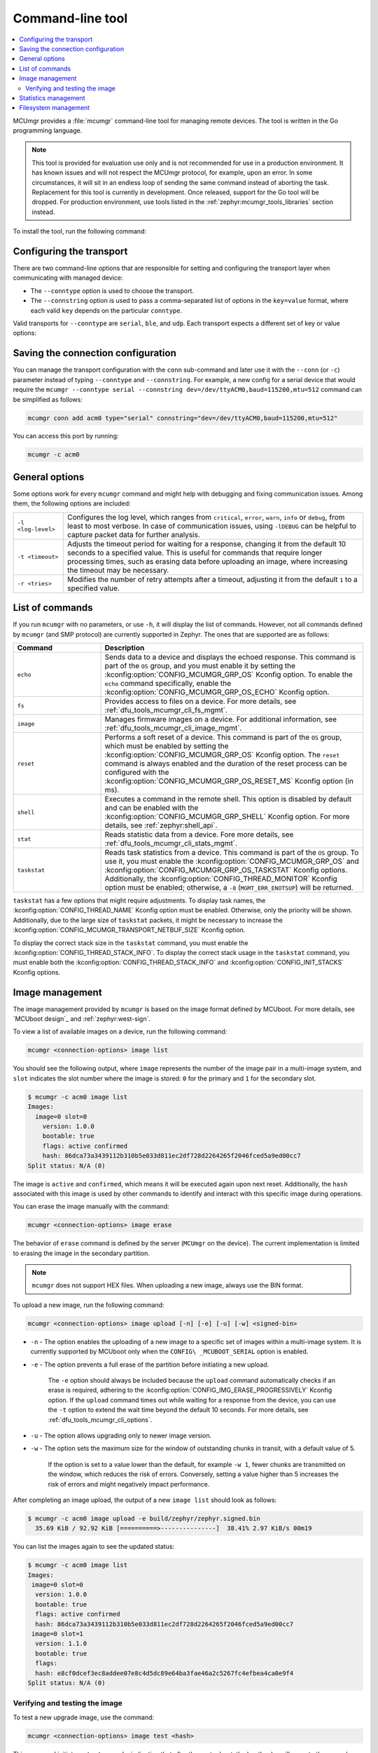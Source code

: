 .. _dfu_tools_mcumgr_cli:

Command-line tool
#################

.. contents::
   :local:
   :depth: 2

MCUmgr provides a :file:`mcumgr` command-line tool for managing remote devices.
The tool is written in the Go programming language.

.. note::
    This tool is provided for evaluation use only and is not recommended for use in a production environment.
    It has known issues and will not respect the MCUmgr protocol, for example, upon an error.
    In some circumstances, it will sit in an endless loop of sending the same command instead of aborting the task.
    Replacement for this tool is currently in development.
    Once released, support for the Go tool will be dropped.
    For production environment, use tools listed in the :ref:`zephyr:mcumgr_tools_libraries` section instead.

To install the tool, run the following command:

.. tabs::

   .. group-tab:: go version < 1.18

      .. code-block:: console

         go get github.com/apache/mynewt-mcumgr-cli/mcumgr

   .. group-tab:: go version >= 1.18

      .. code-block:: console

         go install github.com/apache/mynewt-mcumgr-cli/mcumgr@latest

Configuring the transport
*************************

There are two command-line options that are responsible for setting and configuring the transport layer when communicating with managed device:

* The ``--conntype`` option is used to choose the transport.
* The ``--connstring`` option is used to pass a comma-separated list of options in the ``key=value`` format, where each valid ``key`` depends on the particular ``conntype``.

Valid transports for ``--conntype`` are ``serial``, ``ble``, and ``udp``.
Each transport expects a different set of key or value options:

.. tabs::

   .. group-tab:: serial

      ``--connstring`` accepts the following ``key`` values:

      .. list-table::
         :width: 100%
         :widths: 10 60

         * - ``dev``
           - The device name for the OS ``mcumgr`` is running (for example, ``/dev/ttyUSB0``, ``/dev/tty.usbserial``, ``COM1``).
         * - ``baud``
           - The communication speed, which must match the baudrate of the server.
         * - ``mtu``
           - Maximum Transmission Unit, the maximum protocol packet size.

   .. group-tab:: ble

      ``--connstring`` accepts the following ``key`` values:

      .. list-table::
         :width: 100%
         :widths: 10 60

         * - ``ctlr_name``
           - An OS specific string for the controller name.
         * - ``own_addr_type``
           - Can be one of ``public``, ``random``, ``rpa_pub``, ``rpa_rnd``, where ``random`` is the default.
         * - ``peer_name``
           - The name the peer Bluetooth® LE device advertises, which should match the configuration specified with the :kconfig:option:`CONFIG_BT_DEVICE_NAME` Kconfig option.
         * - ``peer_id``
           - The peer Bluetooth LE device address or UUID.
             It is only required when ``peer_name`` was not given.
             The format depends on the OS where ``mcumgr`` is run (it is a 6 bytes hexadecimal string separated by colons on Linux, or a 128-bit UUID on macOS).
         * - ``conn_timeout``
           - A float number representing the connection timeout in seconds.

   .. group-tab:: udp

      ``--connstring`` takes the form ``[addr]:port`` where:

      .. list-table::
         :width: 100%
         :widths: 10 60

         * - ``addr``
           - Can be a DNS name (if it can be resolved to the device IP), IPv4 address.
             The application must be built with the :kconfig:option:`CONFIG_MCUMGR_TRANSPORT_UDP_IPV4` Kconfig option, or IPv6 address (:kconfig:option:`CONFIG_MCUMGR_TRANSPORT_UDP_IPV6`).
         * - ``port``
           - Any valid UDP port.

Saving the connection configuration
***********************************

You can manage the transport configuration with the ``conn`` sub-command and later use it with the ``--conn`` (or ``-c``) parameter instead of typing ``--conntype`` and ``--connstring``.
For example, a new config for a serial device that would require the ``mcumgr --conntype serial --connstring dev=/dev/ttyACM0,baud=115200,mtu=512`` command can be simplified as follows:

.. code-block:: console

   mcumgr conn add acm0 type="serial" connstring="dev=/dev/ttyACM0,baud=115200,mtu=512"

You can access this port by running:

.. code-block:: console

   mcumgr -c acm0

.. _dfu_tools_mcumgr_cli_options:

General options
***************

Some options work for every ``mcumgr`` command and might help with debugging and fixing communication issues.
Among them, the following options are included:

.. list-table::
   :width: 100%
   :widths: 10 60

   * - ``-l <log-level>``
     - Configures the log level, which ranges from ``critical``, ``error``, ``warn``, ``info`` or ``debug``, from least to most verbose.
       In case of communication issues, using ``-lDEBUG`` can be helpful to capture packet data for further analysis.
   * - ``-t <timeout>``
     - Adjusts the timeout period for waiting for a response, changing it from the default 10 seconds to a specified value.
       This is useful for commands that require longer processing times, such as erasing data before uploading an image, where increasing the timeout may be necessary.
   * - ``-r <tries>``
     - Modifies the number of retry attempts after a timeout, adjusting it from the default ``1`` to a specified value.

List of commands
****************

If you run ``mcumgr`` with no parameters, or use ``-h``, it will display the list of commands.
However, not all commands defined by ``mcumgr`` (and SMP protocol) are currently supported in Zephyr.
The ones that are supported are as follows:

.. list-table::
   :widths: 10 30
   :header-rows: 1

   * - Command
     - Description
   * - ``echo``
     - Sends data to a device and displays the echoed response.
       This command is part of the ``OS`` group, and you must enable it by setting the :kconfig:option:`CONFIG_MCUMGR_GRP_OS` Kconfig option.
       To enable the ``echo`` command specifically, enable the :kconfig:option:`CONFIG_MCUMGR_GRP_OS_ECHO` Kconfig option.
   * - ``fs``
     - Provides access to files on a device.
       For more details, see :ref:`dfu_tools_mcumgr_cli_fs_mgmt`.
   * - ``image``
     - Manages firmware images on a device.
       For additional information, see :ref:`dfu_tools_mcumgr_cli_image_mgmt`.
   * - ``reset``
     - Performs a soft reset of a device.
       This command is part of the ``OS`` group, which must be enabled by setting the :kconfig:option:`CONFIG_MCUMGR_GRP_OS` Kconfig option.
       The ``reset`` command is always enabled and the duration of the reset process can be configured with the :kconfig:option:`CONFIG_MCUMGR_GRP_OS_RESET_MS` Kconfig option (in ms).
   * - ``shell``
     - Executes a command in the remote shell.
       This option is disabled by default and can be enabled with the :kconfig:option:`CONFIG_MCUMGR_GRP_SHELL` Kconfig option.
       For more details, see :ref:`zephyr:shell_api`.
   * - ``stat``
     - Reads statistic data from a device.
       Fore more details, see :ref:`dfu_tools_mcumgr_cli_stats_mgmt`.
   * - ``taskstat``
     - Reads task statistics from a device.
       This command is part of the ``OS`` group.
       To use it, you must enable the :kconfig:option:`CONFIG_MCUMGR_GRP_OS` and :kconfig:option:`CONFIG_MCUMGR_GRP_OS_TASKSTAT` Kconfig options.
       Additionally, the :kconfig:option:`CONFIG_THREAD_MONITOR` Kconfig option must be enabled; otherwise, a ``-8`` (``MGMT_ERR_ENOTSUP``) will be returned.

``taskstat`` has a few options that might require adjustments.
To display task names, the :kconfig:option:`CONFIG_THREAD_NAME` Kconfig option must be enabled.
Otherwise, only the priority will be shown.
Additionally, due to the large size of  ``taskstat`` packets, it might be necessary to increase the :kconfig:option:`CONFIG_MCUMGR_TRANSPORT_NETBUF_SIZE` Kconfig option.

To display the correct stack size in the ``taskstat`` command, you must enable the :kconfig:option:`CONFIG_THREAD_STACK_INFO`.
To display the correct stack usage in the ``taskstat`` command, you must enable both the :kconfig:option:`CONFIG_THREAD_STACK_INFO` and :kconfig:option:`CONFIG_INIT_STACKS` Kconfig options.

.. _dfu_tools_mcumgr_cli_image_mgmt:

Image management
****************

The image management provided by ``mcumgr`` is based on the image format defined by MCUboot.
For more details, see `MCUboot design`_ and :ref:`zephyr:west-sign`.

To view a list of available images on a device, run the following command:

.. code-block:: console

  mcumgr <connection-options> image list

You should see the following output, where ``image`` represents the number of the image pair in a multi-image system, and ``slot`` indicates the slot number where the image is stored: ``0`` for the primary and ``1`` for the secondary slot.

.. code-block:: console

  $ mcumgr -c acm0 image list
  Images:
    image=0 slot=0
      version: 1.0.0
      bootable: true
      flags: active confirmed
      hash: 86dca73a3439112b310b5e033d811ec2df728d2264265f2046fced5a9ed00cc7
  Split status: N/A (0)

The image is ``active`` and ``confirmed``, which means it will be executed again upon next reset.
Additionally, the ``hash`` associated with this image is used by other commands to identify and interact with this specific image during operations.

You can erase the image manually with the command:

.. code-block:: console

  mcumgr <connection-options> image erase

The behavior of ``erase`` command is defined by the server (``MCUmgr`` on the device).
The current implementation is limited to erasing the image in the secondary partition.

.. note::
  ``mcumgr`` does not support HEX files.
  When uploading a new image, always use the BIN format.

To upload a new image, run the following command:

.. code-block:: console

  mcumgr <connection-options> image upload [-n] [-e] [-u] [-w] <signed-bin>

* ``-n`` - The option enables the uploading of a new image to a specific set of images within a multi-image system.
  It is currently supported by MCUboot only when the ``CONFIG\ _MCUBOOT_SERIAL`` option is enabled.
* ``-e`` - The option prevents a full erase of the partition before initiating a new upload.

    The ``-e`` option should always be included because the ``upload`` command automatically checks if an erase is required, adhering to the :kconfig:option:`CONFIG_IMG_ERASE_PROGRESSIVELY` Kconfig option.
    If the ``upload`` command times out while waiting for a response from the
    device, you can use the ``-t`` option to extend the wait time beyond the default 10 seconds.
    For more details, see :ref:`dfu_tools_mcumgr_cli_options`.

* ``-u`` - The option allows upgrading only to newer image version.
* ``-w`` - The option sets the maximum size for the window of outstanding chunks in transit, with a default value of 5.

    If the option is set to a value lower than the default, for example ``-w 1``, fewer chunks are transmitted on the window, which reduces the risk of errors.
    Conversely, setting a value higher than 5 increases the risk of errors and might negatively impact performance.

After completing an image upload, the output of a new ``image list`` should look as follows:

.. code-block:: console

  $ mcumgr -c acm0 image upload -e build/zephyr/zephyr.signed.bin
    35.69 KiB / 92.92 KiB [==========>---------------]  38.41% 2.97 KiB/s 00m19

You can list the images again to see the updated status:

.. code-block:: console

  $ mcumgr -c acm0 image list
  Images:
   image=0 slot=0
    version: 1.0.0
    bootable: true
    flags: active confirmed
    hash: 86dca73a3439112b310b5e033d811ec2df728d2264265f2046fced5a9ed00cc7
   image=0 slot=1
    version: 1.1.0
    bootable: true
    flags:
    hash: e8cf0dcef3ec8addee07e8c4d5dc89e64ba3fae46a2c5267fc4efbea4ca0e9f4
  Split status: N/A (0)

Verifying and testing the image
===============================

To test a new upgrade image, use the command:

.. code-block:: console

  mcumgr <connection-options> image test <hash>

This command initiates a ``test`` upgrade, indicating that after the next reboot, the bootloader will execute the upgrade and switch to the new image.
If no further image operations are performed on the newly running image, it will ``revert`` to the previously active image on the device during the subsequent reset.
When a ``test`` is requested, the ``flags`` will be updated to include ``pending`` to inform that a new image will be executed after a reset:

.. code-block:: console

  $ mcumgr -c acm0 image test e8cf0dcef3ec8addee07e8c4d5dc89e64ba3fae46a2c5267fc4efbea4ca0e9f4
  Images:
   image=0 slot=0
    version: 1.0.0
    bootable: true
    flags: active confirmed
    hash: 86dca73a3439112b310b5e033d811ec2df728d2264265f2046fced5a9ed00cc7
   image=0 slot=1
    version: 1.1.0
    bootable: true
    flags: pending
    hash: e8cf0dcef3ec8addee07e8c4d5dc89e64ba3fae46a2c5267fc4efbea4ca0e9f4
  Split status: N/A (0)

After a reset, you will see the following output:

.. code-block:: console

  $ mcumgr -c acm0 image list
  Images:
   image=0 slot=0
    version: 1.1.0
    bootable: true
    flags: active
    hash: e8cf0dcef3ec8addee07e8c4d5dc89e64ba3fae46a2c5267fc4efbea4ca0e9f4
   image=0 slot=1
    version: 1.0.0
    bootable: true
    flags: confirmed
    hash: 86dca73a3439112b310b5e033d811ec2df728d2264265f2046fced5a9ed00cc7
  Split status: N/A (0)

An upgrade will only proceed if the image is valid.
When an upgrade is requested, the first action MCUboot performs is image validation.
The process involves checking the SHA-256 hash and, depending on the configuration, verifying signature.
To ensure the validity of an image before uploading, run the command:

.. code-block:: console

  imgtool verify -k <your-signature-key> <your-image>``

In this command, the ``-k <your-signature-key>`` option is necessary for signature verification and can be omitted if signature validation is not configured.

The ``confirmed`` flag in the secondary slot indicates that after the next reset a revert upgrade will be performed to switch back to the original layout.
To prevent this revert and confirm that the current image is functioning correctly, use the ``confirm`` command.
If you want to confirm the currently running image, it should be executed without specifying a hash:

.. code-block:: console

  mcumgr <connection-options> image confirm ""

The confirm command can also be executed with a specific hash.
This method allows for a direct upgrade to the image in the secondary partition, bypassing the usual ``test``\``revert`` procedure:

.. code-block:: console

  mcumgr <connection-options> image confirm <hash>

.. note::

  You do not need to manage the entire ``test``/``revert`` cycle using only the ``mcumgr`` command-line tool.
  A more efficient approach is to perform a ``test`` and allow the new running image to self-confirm by calling the :c:func:`boot_write_img_confirmed` function after completing necessary checks.

Enabling the :kconfig:option:`CONFIG_MCUMGR_GRP_IMG_VERBOSE_ERR` Kconfig option improves error messaging when failures occur, although it does increase the application size.

.. _dfu_tools_mcumgr_cli_stats_mgmt:

Statistics management
*********************

Statistics are used for troubleshooting, maintenance, and monitoring usage.
They primarily consist of user-defined counters that are closely connected to ``mcumgr``.
These counters can be used to track various types of information for easy retrieval.
The available sub-commands are as follows:

.. code-block:: console

  mcumgr <connection-options> stat list
  mcumgr <connection-options> stat <section-name>

Statistics in ``mcumgr`` are organized into sections (also called groups), and each section can be individually queried.
You can define new statistics sections by using macros available in the :file:`zephyr/stats/stats.h` file.
Each section consists of multiple variables (or counters), which are all of the same size (16, 32 or 64 bits).

To create a new section named ``my_stats``, use the following:

.. code-block:: console

  STATS_SECT_START(my_stats)
    STATS_SECT_ENTRY(my_stat_counter1)
    STATS_SECT_ENTRY(my_stat_counter2)
    STATS_SECT_ENTRY(my_stat_counter3)
  STATS_SECT_END;
  STATS_SECT_DECL(my_stats) my_stats;

Each entry can be declared using one of the following macros: :c:macro:`STATS_SECT_ENTRY` (or the equivalent
:c:macro:`STATS_SECT_ENTRY32`), :c:macro:`STATS_SECT_ENTRY16`, or
:c:macro:`STATS_SECT_ENTRY64`.
All statistics in a section must be declared with the same size.
Whether the statistics counters are named depends on the configuration of the :kconfig:option:`CONFIG_STATS_NAMES` Kconfig option.
Adding names requires an additional step:

.. code-block:: console

  STATS_NAME_START(my_stats)
    STATS_NAME(my_stats, my_stat_counter1)
    STATS_NAME(my_stats, my_stat_counter2)
    STATS_NAME(my_stats, my_stat_counter3)
  STATS_NAME_END(my_stats);

The :kconfig:option:`CONFIG_MCUMGR_GRP_STAT_MAX_NAME_LEN` Kconfig option sets the maximum length of a section name that can be accepted as parameter for showing the section data.
This may need adjustment for particularly long section names.

.. note::

  Disabling the :kconfig:option:`CONFIG_STATS_NAMES` Kconfig option will free resources.
  When this option is disabled, the ``STATS_NAME*`` macros produce no output, so adding them in the code does not increase the binary size.

The final steps to use a statistics section is to initialize and register it:

.. code-block:: console

  rc = STATS_INIT_AND_REG(my_stats, STATS_SIZE_32, "my_stats");
  assert (rc == 0);

Once initialized, you can manipulate the statistics counters in your running code.
A counter can be incremented by 1 using :c:macro:`STATS_INC`, by N using :c:macro:`STATS_INCN`, or reset with :c:macro:`STATS_CLEAR`.

For example, you can increment three counters by ``1``, ``2`` and ``3`` respectively every second.
Check the list of statistics, by running the following command:

.. code-block:: console

  $ mcumgr --conn acm0 stat list
  stat groups:
    my_stats

Get the current value of the counters in ``my_stats``:

.. code-block:: console

  $ mcumgr --conn acm0 stat my_stats
  stat group: my_stats
        13 my_stat_counter1
        26 my_stat_counter2
        39 my_stat_counter3
  $ mcumgr --conn acm0 stat my_stats
  stat group: my_stats
        16 my_stat_counter1
        32 my_stat_counter2
        48 my_stat_counter3

If the :kconfig:option:`CONFIG_STATS_NAMES` Kconfig option is disabled, the output will look as follows:

.. code-block:: console

  $ mcumgr --conn acm0 stat my_stats
  stat group: my_stats
         8 s0
        16 s1
        24 s2

.. _dfu_tools_mcumgr_cli_fs_mgmt:

Filesystem management
*********************

The filesystem module is disabled by default due to security concerns.
Without access control, enabling this module would allow all files within the filesystem to be accessible, including sensitive data such as secrets.
To enable it, you must set the :kconfig:option:`CONFIG_MCUMGR_GRP_FS` Kconfig option.
Once enabled, the following sub-commands are available:

.. code-block:: console

  mcumgr <connection-options> fs download <remote-file> <local-file>
  mcumgr <connection-options> fs upload <local-file> <remote-file>

To use the ``fs`` command, you must enable the :kconfig:option:`CONFIG_FILE_SYSTEM` Kconfig option.
Additionally, a specific filesystem must be enabled and properly mounted by the running application.
For example, to use littleFS, enable the :kconfig:option:`CONFIG_FILE_SYSTEM_LITTLEFS` Kconfig option, define a storage partition using :ref:`zephyr:flash_map_api`,
and mount the filesystem at startup using the :c:func:`fs_mount` function.

To upload a new file to a littleFS storage, mounted under ``/lfs``, use the following command:

.. code-block:: console

  $ mcumgr -c acm0 fs upload foo.txt /lfs/foo.txt
  25
  Done

where ``25`` is the size of the file.

To download a file, first you must use the ``fs`` command with the :kconfig:option:`CONFIG_FILE_SYSTEM_SHELL` Kconfig option enabled.
This allows operations using remote shell.
Create a new file on the remote system:

.. code-block:: console

  uart:~$ fs write /lfs/bar.txt 41 42 43 44 31 32 33 34 0a
  uart:~$ fs read /lfs/bar.txt
  File size: 9
  00000000  41 42 43 44 31 32 33 34 0A                       ABCD1234.

Now, you can download the file to your local system:

.. code-block:: console

  $ mcumgr -c acm0 fs download /lfs/bar.txt bar.txt
  0
  9
  Done
  $ cat bar.txt
  ABCD1234

where ``0`` is the return code, and ``9`` is the size of the file.

.. note::

  Using these commands might exhaust the system workqueue if its size is not large enough.
  You might need to increase the stack size using the :kconfig:option:`CONFIG_SYSTEM_WORKQUEUE_STACK_SIZE` Kconfig option.

  You can adjust the size of the stack-allocated buffer, which is used to store the blocks while transferring a file, with the :kconfig:option:`CONFIG_MCUMGR_GRP_FS_DL_CHUNK_SIZE` Kconfig option.
  This adjustment saves RAM resources.

  The :kconfig:option:`CONFIG_MCUMGR_GRP_FS_PATH_LEN` Kconfig option sets the maximum path length accepted for a file name.
  It might require adjustments for longer file names.

.. note::

  To enhance security within the filesystem management group, user applications can register callbacks for MCUmgr hooks.
  These callbacks are invoked during upload and download operations, allowing the application to control whether access to a file should be allowed or denied.
  For more details, refer to the :ref:`zephyr:mcumgr_callbacks` section.

